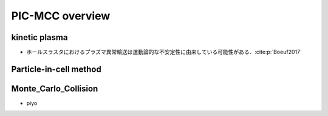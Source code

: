 PIC-MCC overview
================

kinetic plasma
--------------
- ホールスラスタにおけるプラズマ異常輸送は運動論的な不安定性に由来している可能性がある．:cite:p:`Boeuf2017`

Particle-in-cell method
-----------------------
.. mermaid::

    flowchart TD
        init["初期値 $$\ \mathbf x_{s,k}, \mathbf v_{s,k} $$"] --> loopStart{"Steady?"}
        loopStart --> |no| updateFld["電場更新 $$\ \nabla^2 \phi(\mathbf x) = -\frac{\rho(\mathbf x)}{\varepsilon_0} $$"]
        updateFld --> outputFld["output $$\ \rho, \mathbf E, \mathbf B $$"]
        updateFld --> updatePtcl["粒子位置更新 $$\ \mathbf v_{s,k} += \frac{q_{s,k}}{m_{s,k}}(\mathbf E(\mathbf x_{s,k}) + \mathbf v_{s,k}\times\mathbf B(\mathbf x_{s,k})) $$"]
        updatePtcl --> outputMoment["output $$\ n_s, \mathbf u_s, \mathbf P_s $$"]
        updatePtcl --> deposit["電荷密度更新 $$\ \rho(\mathbf x) = \sum_s\sum_k q_{s,k}w_{s,k}\delta(\mathbf x - \mathbf x_p) $$"]
        deposit --> loopStart
        deposit --> |yes| ["End"]

Monte_Carlo_Collision
---------------------
- piyo